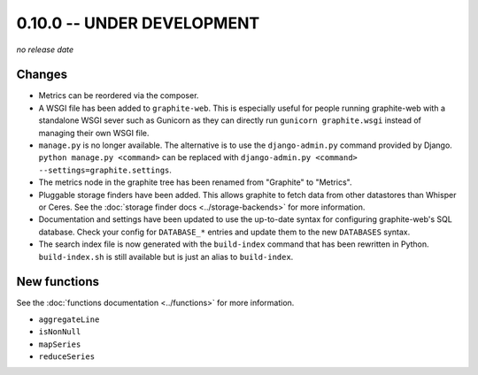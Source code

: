 0.10.0 -- UNDER DEVELOPMENT
===========================

.. add the release date below when making a release.

*no release date*

Changes
-------

* Metrics can be reordered via the composer.

* A WSGI file has been added to ``graphite-web``. This is especially useful for
  people running graphite-web with a standalone WSGI sever such as Gunicorn as
  they can directly run ``gunicorn graphite.wsgi`` instead of managing their own
  WSGI file.

* ``manage.py`` is no longer available. The alternative is to use the
  ``django-admin.py`` command provided by Django. ``python manage.py
  <command>`` can be replaced with ``django-admin.py <command>
  --settings=graphite.settings``.

* The metrics node in the graphite tree has been renamed from "Graphite" to
  "Metrics".

* Pluggable storage finders have been added. This allows graphite to fetch
  data from other datastores than Whisper or Ceres. See the :doc:`storage
  finder docs <../storage-backends>` for more information.

* Documentation and settings have been updated to use the up-to-date syntax
  for configuring graphite-web's SQL database. Check your config for
  ``DATABASE_*`` entries and update them to the new ``DATABASES`` syntax.

* The search index file is now generated with the ``build-index`` command that
  has been rewritten in Python. ``build-index.sh`` is still available but is
  just an alias to ``build-index``.

New functions
-------------

See the :doc:`functions documentation <../functions>` for more information.

* ``aggregateLine``
* ``isNonNull``
* ``mapSeries``
* ``reduceSeries``
